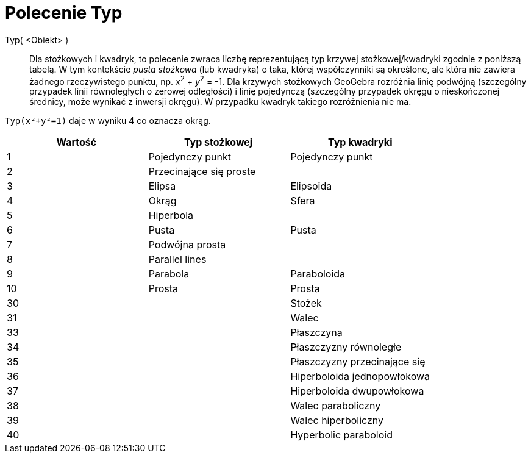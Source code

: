 = Polecenie Typ
:page-en: commands/Type
ifdef::env-github[:imagesdir: /en/modules/ROOT/assets/images]

Typ( <Obiekt> )::

Dla stożkowych i kwadryk, to polecenie zwraca liczbę reprezentującą typ krzywej stożkowej/kwadryki zgodnie z poniższą tabelą. 
W tym kontekście _pusta stożkowa_ (lub kwadryka) o taka, której współczynniki są określone, ale która nie zawiera żadnego rzeczywistego
punktu, np. _x_^2^ + _y_^2^ = -1. Dla krzywych stożkowych GeoGebra rozróżnia linię podwójną (szczególny przypadek linii równoległych o 
zerowej odległości) i linię pojedynczą (szczególny przypadek okręgu o nieskończonej średnicy, może wynikać z inwersji okręgu). 
W przypadku kwadryk takiego rozróżnienia nie ma.

[EXAMPLE]
====

`++Typ(x²+y²=1)++` daje w wyniku 4 co oznacza okrąg.

====

[cols=",,",options="header",]
|===
|Wartość |Typ stożkowej |Typ kwadryki
|1 |Pojedynczy punkt |Pojedynczy punkt
|2 |Przecinające się proste |
|3 |Elipsa |Elipsoida
|4 |Okrąg |Sfera
|5 |Hiperbola |
|6 |Pusta |Pusta
|7 |Podwójna prosta |
|8 |Parallel lines |
|9 |Parabola |Paraboloida
|10 |Prosta |Prosta
|30 | |Stożek
|31 | |Walec
|33 | |Płaszczyna
|34 | |Płaszczyzny równoległe
|35 | |Płaszczyzny przecinające się
|36 | |Hiperboloida jednopowłokowa
|37 | |Hiperboloida dwupowłokowa
|38 | |Walec paraboliczny
|39 | |Walec hiperboliczny
|40 | |Hyperbolic paraboloid
|===
